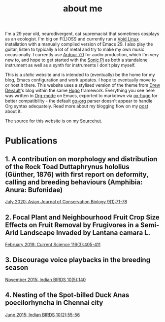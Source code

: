 #+HUGO_BASE_DIR: ../
#+HUGO_SECTION: /
#+HUGO_CUSTOM_FRONT_MATTER: :toc false :layout "simple" :showDate false :showAuthor false :showBreadcrumbs true :showReadingTime false

#+title: about me

I'm a 29 year old, neurodivergent, cat supremacist that sometimes
cosplays as an ecologist. I'm big on F(L)OSS and currently run a [[https://voidlinux.org][Void
Linux]] installation with a manually compiled version of Emacs 29. I
also play the guitar, listen to typically a lot of metal and try to
make my own music occasionally. I currently use [[https://ardour.org][Ardour 7.0]] for audio
production, which I'm very new to, and hope to get started with the
[[https://sonic-pi.net][Sonic Pi]] as both a standalone instrument as well as a synth for
instruments I don't play myself.

This is a /static/ website and is intended to (eventually) be the home
for my blog, Emacs configuration and work updates. I hope to
eventually move to or host it there. This website uses a stylised
version of the theme from [[https://drewdevault.com][Drew Devault]]'s blog within the same [[https://gohugo.io][Hugo]]
framework. Everything you see here was written in [[https:orgmode.org][Org-mode]] on Emacs,
exported to markdown via [[https://github.com/kaushalmodi/ox-hugo][ox-hugo]] for better compatibility - the
default [[https://github.com/niklasfasching/go-org][go-org]] parser doesn't appear to handle Org syntax
adequately. Read more about my blogging flow on my [[file:/blog/2022/12/hugo-org-and-starting-over-at-a-new-blog.html][post]] about it.

The source for this website is on my [[https://git.sr.ht/~peregrinator/peregrinator.site][Sourcehut]].

* Publications

** 1. A contribution on morphology and distribution of the Rock Toad Duttaphrynus hololius (Günther, 1876) with first report on deformity, calling and breeding behaviours (Amphibia: Anura: Bufonidae)

[[https://ajcb.in/archive_july_20.php][July 2020: Asian Journal of Conservation Biology 9(1):71-78]]

#+hugo: {{< embed-pdf url="/pdfs/jul2020_AJCB.pdf" >}}

** 2. Focal Plant and Neighbourhood Fruit Crop Size Effects on Fruit Removal by Frugivores in a Semi-Arid Landscape Invaded by Lantana camara L.

[[https://www.jstor.org/stable/e27137849][February 2019: Current Science 116(3):405-411]]

#+hugo: {{< embed-pdf url="/pdfs/feb2019_CurSci.pdf" >}}

** 3. Discourage voice playbacks in the breeding season

[[https://indianbirds.in/vol-10-no-5/][November 2015: Indian BIRDS 10(5):140]]

#+hugo: {{< embed-pdf url="/pdfs/nov2015_IndianBirds.pdf" >}}

** 4. Nesting of the Spot-billed Duck Anas poecilorhyncha in Chennai city

[[https://indianbirds.in/vol-10-no-2/][June 2015: Indian BIRDS 10(2):55-56]]

#+hugo: {{< embed-pdf url="/pdfs/jun2015_IndianBirds.pdf" >}}
